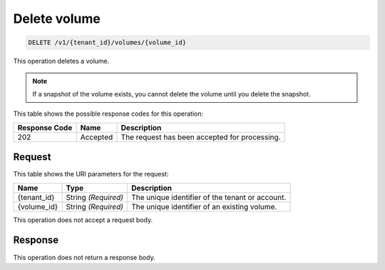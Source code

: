 
.. _delete-volume:

Delete volume
^^^^^^^^^^^^^^^^^^^^^^^^^^^^^^^^^^^^^^^^^^^^^^^^^^^^^^^^^^^^^^^^^^^^^^^^^^^^^^^^

.. code::

    DELETE /v1/{tenant_id}/volumes/{volume_id}

This operation deletes a volume.

.. note::
   If a snapshot of the volume exists, you cannot delete the volume until you delete the snapshot.
   
   



This table shows the possible response codes for this operation:


+--------------------------+-------------------------+-------------------------+
|Response Code             |Name                     |Description              |
+==========================+=========================+=========================+
|202                       |Accepted                 |The request has been     |
|                          |                         |accepted for processing. |
+--------------------------+-------------------------+-------------------------+


Request
""""""""""""""""




This table shows the URI parameters for the request:

+--------------------------+-------------------------+-------------------------+
|Name                      |Type                     |Description              |
+==========================+=========================+=========================+
|{tenant_id}               |String *(Required)*      |The unique identifier of |
|                          |                         |the tenant or account.   |
+--------------------------+-------------------------+-------------------------+
|{volume_id}               |String *(Required)*      |The unique identifier of |
|                          |                         |an existing volume.      |
+--------------------------+-------------------------+-------------------------+





This operation does not accept a request body.




Response
""""""""""""""""






This operation does not return a response body.




